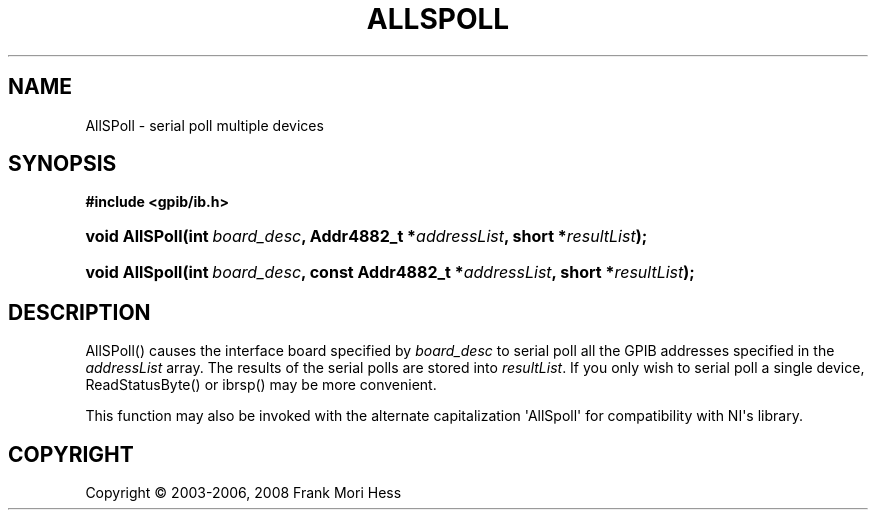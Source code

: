 '\" t
.\"     Title: AllSPoll
.\"    Author: Frank Mori Hess
.\" Generator: DocBook XSL Stylesheets vsnapshot <http://docbook.sf.net/>
.\"      Date: 10/04/2025
.\"    Manual: 	"Multidevice" API Functions
.\"    Source: linux-gpib 4.3.7
.\"  Language: English
.\"
.TH "ALLSPOLL" "3" "10/04/2025" "linux-gpib 4.3.7" ""Multidevice" API Functions"
.\" -----------------------------------------------------------------
.\" * Define some portability stuff
.\" -----------------------------------------------------------------
.\" ~~~~~~~~~~~~~~~~~~~~~~~~~~~~~~~~~~~~~~~~~~~~~~~~~~~~~~~~~~~~~~~~~
.\" http://bugs.debian.org/507673
.\" http://lists.gnu.org/archive/html/groff/2009-02/msg00013.html
.\" ~~~~~~~~~~~~~~~~~~~~~~~~~~~~~~~~~~~~~~~~~~~~~~~~~~~~~~~~~~~~~~~~~
.ie \n(.g .ds Aq \(aq
.el       .ds Aq '
.\" -----------------------------------------------------------------
.\" * set default formatting
.\" -----------------------------------------------------------------
.\" disable hyphenation
.nh
.\" disable justification (adjust text to left margin only)
.ad l
.\" -----------------------------------------------------------------
.\" * MAIN CONTENT STARTS HERE *
.\" -----------------------------------------------------------------
.SH "NAME"
AllSPoll \- serial poll multiple devices
.SH "SYNOPSIS"
.sp
.ft B
.nf
#include <gpib/ib\&.h>
.fi
.ft
.HP \w'void\ AllSPoll('u
.BI "void AllSPoll(int\ " "board_desc" ", Addr4882_t\ *" "addressList" ", short\ *" "resultList" ");"
.HP \w'void\ AllSpoll('u
.BI "void AllSpoll(int\ " "board_desc" ", const\ Addr4882_t\ *" "addressList" ", short\ *" "resultList" ");"
.SH "DESCRIPTION"
.PP
AllSPoll() causes the interface board specified by
\fIboard_desc\fR
to serial poll all the GPIB addresses specified in the
\fIaddressList\fR
array\&. The results of the serial polls are stored into
\fIresultList\fR\&. If you only wish to serial poll a single device,
ReadStatusByte()
or
ibrsp()
may be more convenient\&.
.PP
This function may also be invoked with the alternate capitalization \*(AqAllSpoll\*(Aq for compatibility with NI\*(Aqs library\&.
.SH "COPYRIGHT"
.br
Copyright \(co 2003-2006, 2008 Frank Mori Hess
.br

